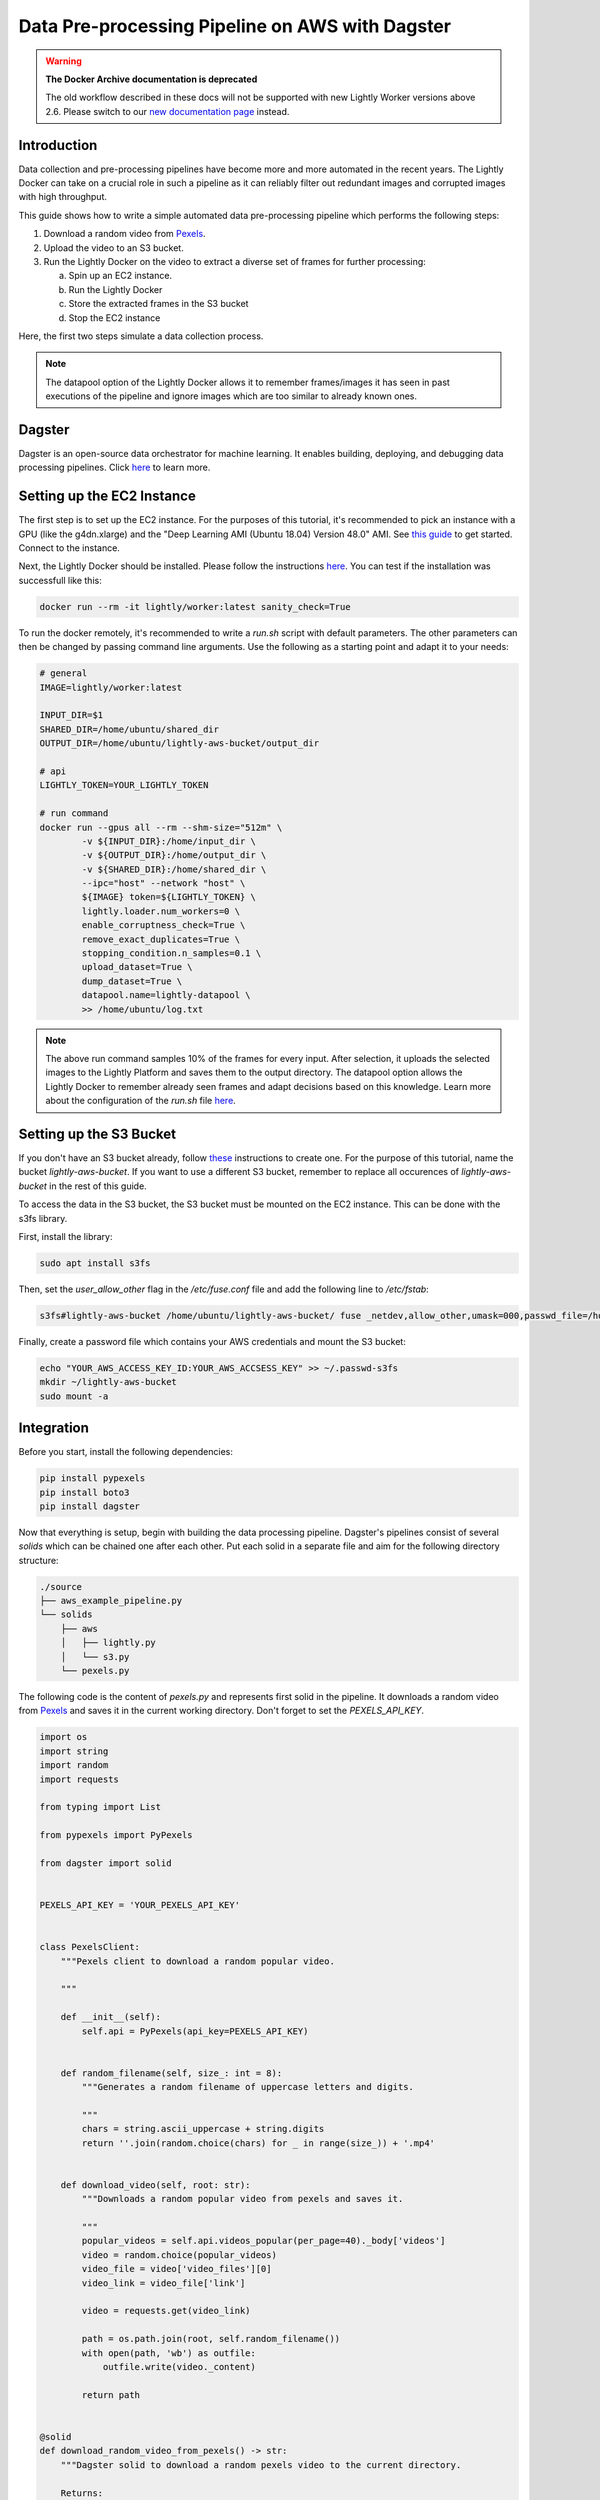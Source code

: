 
.. _ref-docker-integration-aws-dagster:

Data Pre-processing Pipeline on AWS with Dagster
===================================================

.. warning::
    **The Docker Archive documentation is deprecated**

    The old workflow described in these docs will not be supported with new Lightly Worker versions above 2.6.
    Please switch to our `new documentation page <https://docs.lightly.ai/docs>`_ instead.


Introduction
--------------
Data collection and pre-processing pipelines have become more and more automated in the recent years. The Lightly Docker can take on a crucial role
in such a pipeline as it can reliably filter out redundant images and corrupted images with high throughput.

This guide shows how to write a simple automated data pre-processing pipeline which performs the following steps:

1. Download a random video from `Pexels <https://www.pexels.com/>`_.
2. Upload the video to an S3 bucket.
3. Run the Lightly Docker on the video to extract a diverse set of frames for further processing:
   
   a. Spin up an EC2 instance.
   
   b. Run the Lightly Docker
   
   c. Store the extracted frames in the S3 bucket
   
   d. Stop the EC2 instance

Here, the first two steps simulate a data collection process.

.. note::

    The datapool option of the Lightly Docker allows it to remember frames/images it has seen
    in past executions of the pipeline and ignore images which are too similar to already known ones.


Dagster
---------
Dagster is an open-source data orchestrator for machine learning. It enables building, deploying, and
debugging data processing pipelines. Click `here <https://dagster.io/>`__ to learn more.


Setting up the EC2 Instance
-----------------------------
The first step is to set up the EC2 instance. For the purposes of this tutorial,
it's recommended to pick an instance with a GPU (like the g4dn.xlarge) and the "Deep Learning AMI (Ubuntu 18.04) Version 48.0" AMI.
See `this guide <https://docs.aws.amazon.com/AWSEC2/latest/UserGuide/EC2_GetStarted.html>`_ to get started. Connect to the instance.


Next, the Lightly Docker should be installed. Please follow the instructions `here <https://docs.lightly.ai/docker/getting_started/setup.html>`__.
You can test if the installation was successfull like this:

.. code-block:: console

    docker run --rm -it lightly/worker:latest sanity_check=True

To run the docker remotely, it's recommended to write a `run.sh` script with default parameters. The other parameters can then
be changed by passing command line arguments. Use the following as a starting point and adapt it to your needs:

.. code-block:: shell

    # general
    IMAGE=lightly/worker:latest

    INPUT_DIR=$1
    SHARED_DIR=/home/ubuntu/shared_dir
    OUTPUT_DIR=/home/ubuntu/lightly-aws-bucket/output_dir

    # api
    LIGHTLY_TOKEN=YOUR_LIGHTLY_TOKEN

    # run command
    docker run --gpus all --rm --shm-size="512m" \
            -v ${INPUT_DIR}:/home/input_dir \
            -v ${OUTPUT_DIR}:/home/output_dir \
            -v ${SHARED_DIR}:/home/shared_dir \
            --ipc="host" --network "host" \
            ${IMAGE} token=${LIGHTLY_TOKEN} \
            lightly.loader.num_workers=0 \
            enable_corruptness_check=True \
            remove_exact_duplicates=True \
            stopping_condition.n_samples=0.1 \
            upload_dataset=True \
            dump_dataset=True \
            datapool.name=lightly-datapool \
            >> /home/ubuntu/log.txt


.. note::

    The above run command samples 10% of the frames for every input. After selection, it uploads the selected images to the Lightly Platform
    and saves them to the output directory. The datapool option allows the Lightly Docker to remember already seen frames and adapt decisions based 
    on this knowledge. Learn more about the configuration of the `run.sh` file `here <https://docs.lightly.ai/docker/configuration/configuration.html>`_.


    
Setting up the S3 Bucket
--------------------------
If you don't have an S3 bucket already, follow `these <https://docs.aws.amazon.com/AmazonS3/latest/userguide/create-bucket-overview.html>`_ instructions to create one.
For the purpose of this tutorial, name the bucket `lightly-aws-bucket`. If you want to use a different S3 bucket, remember to replace all occurences
of `lightly-aws-bucket` in the rest of this guide.


To access the data in the S3 bucket, the S3 bucket must be mounted on the EC2 instance. This can be done with the s3fs library.

First, install the library:

.. code-block:: console

    sudo apt install s3fs


Then, set the `user_allow_other` flag in the `/etc/fuse.conf` file and add the following line to `/etc/fstab`:

.. code-block:: console

    s3fs#lightly-aws-bucket /home/ubuntu/lightly-aws-bucket/ fuse _netdev,allow_other,umask=000,passwd_file=/home/ubuntu/.passwd-s3fs 0 0

Finally, create a password file which contains your AWS credentials and mount the S3 bucket:

.. code-block:: console

    echo "YOUR_AWS_ACCESS_KEY_ID:YOUR_AWS_ACCSESS_KEY" >> ~/.passwd-s3fs
    mkdir ~/lightly-aws-bucket
    sudo mount -a


Integration
-------------

Before you start, install the following dependencies:


.. code:: console

    pip install pypexels
    pip install boto3
    pip install dagster


Now that everything is setup, begin with building the data processing pipeline. Dagster's pipelines consist of several `solids` which can
be chained one after each other. Put each solid in a separate file and aim for the following directory structure:

.. code:: console

    ./source
    ├── aws_example_pipeline.py
    └── solids
        ├── aws
        │   ├── lightly.py
        │   └── s3.py
        └── pexels.py


The following code is the content of `pexels.py` and represents first solid in the pipeline.
It downloads a random video from `Pexels <https://www.pexels.com/>`_ and saves it in the current
working directory. Don't forget to set the `PEXELS_API_KEY`.


.. code-block:: python

    import os
    import string
    import random
    import requests

    from typing import List

    from pypexels import PyPexels

    from dagster import solid


    PEXELS_API_KEY = 'YOUR_PEXELS_API_KEY'


    class PexelsClient:
        """Pexels client to download a random popular video.
        
        """

        def __init__(self):
            self.api = PyPexels(api_key=PEXELS_API_KEY)


        def random_filename(self, size_: int = 8):
            """Generates a random filename of uppercase letters and digits.
            
            """
            chars = string.ascii_uppercase + string.digits
            return ''.join(random.choice(chars) for _ in range(size_)) + '.mp4'


        def download_video(self, root: str):
            """Downloads a random popular video from pexels and saves it.
            
            """
            popular_videos = self.api.videos_popular(per_page=40)._body['videos']
            video = random.choice(popular_videos)
            video_file = video['video_files'][0]
            video_link = video_file['link']
            
            video = requests.get(video_link)
            
            path = os.path.join(root, self.random_filename())
            with open(path, 'wb') as outfile:
                outfile.write(video._content)

            return path


    @solid
    def download_random_video_from_pexels() -> str:
        """Dagster solid to download a random pexels video to the current directory.

        Returns:
            The path to the downloaded video.

        """

        client = PexelsClient()
        path = client.download_video('./')

        return path


The next solid in the pipeline (`s3.py`) uploads the video to the S3 bucket. It saves the video
in a randomly created subfolder in the S3 bucket and passes the object name to the next solid.
Set the `BUCKET_NAME` and `REGION_NAME` to your bucket name and region of the EC2 instance. 


.. code-block:: python

    import os
    import string
    import random

    import boto3
    from botocore.exceptions import ClientError

    from dagster import solid


    BUCKET_NAME: str = 'lightly-aws-bucket'
    REGION_NAME: str = 'YOUR_REGION_NAME' # e.g. eu-central-1


    class S3Client:
        """S3 client to upload files to a bucket.
        
        """

        def __init__(self):
            self.s3 = boto3.client('s3', region_name=REGION_NAME)


        def random_subfolder(self, size_: int = 8):
            """Generates a random subfolder name of uppercase letters and digits.
            
            """
            chars = string.ascii_uppercase + string.digits
            return ''.join(random.choice(chars) for _ in range(size_))


        def upload_file(self, filename: str):
            """Uploads the file at filename to the s3 bucket.

            Generates a random subfolder so the file will be stored at:
            >>> BUCKET_NAME/RANDOM_SUBFOLDER/basefilename.mp4
            
            """

            # upload file to lightly-aws-bucket/input_dir/RANDOM_STRING/basename.mp4
            object_name = os.path.join(
                'input_dir',
                self.random_subfolder(),
                os.path.basename(filename)
            )

            # Upload the file
            try:
                self.s3.upload_file(filename, BUCKET_NAME, object_name)
            except ClientError as e:
                print(e)
                return None

            return object_name


    @solid
    def upload_video_to_s3(filename: str) -> str:
        """Dagster solid to upload a video to an s3 bucket.

        Args:
            filename:
                Path to the video which should be uploaded.

        Returns:
            The name of the object in the s3 bucket.

        """

        s3_client = S3Client()
        object_name = s3_client.upload_file(filename)

        return object_name


Finally, the last solid in the pipeline (`lightly.py`) spins up the EC2 instance, runs the Lightly Docker on the object name passed
by the last solid, and then stops the EC2 instance again. Set the `REGION_NAME`, `INSTANCE_ID`, and `MOUNTED_DIR` if 
necessary.


.. code-block:: python

    import os
    import time

    import boto3
    from botocore.exceptions import ClientError

    from dagster import solid


    REGION_NAME: str = 'YOUR_REGION_NAME' # e.g. eu-central-1
    INSTANCE_ID: str = 'YOUR_INSTANCE_ID'
    MOUNTED_DIR: str = '/home/ubuntu/lightly-aws-bucket'


    class EC2Client:
        """EC2 client to start, run, and stop instances.
        
        """

        def __init__(self):
            self.ec2 = boto3.client('ec2', region_name=REGION_NAME)
            self.ssm = boto3.client('ssm', region_name=REGION_NAME)


        def wait(self, client, wait_for: str, **kwargs):
            """Waits for a certain status of the ec2 or ssm client.
            
            """
            waiter = client.get_waiter(wait_for)
            waiter.wait(**kwargs)
            print(f'{wait_for}: OK')


        def start_instance(self, instance_id: str):
            """Starts the EC2 instance with the given id.
            
            """
            # Do a dryrun first to verify permissions
            try:
                self.ec2.start_instances(
                    InstanceIds=[instance_id],
                    DryRun=True
                )
            except ClientError as e:
                if 'DryRunOperation' not in str(e):
                    raise

            # Dry run succeeded, run start_instances without dryrun
            try:
                self.ec2.start_instances(
                    InstanceIds=[instance_id],
                    DryRun=False
                )
            except ClientError as e:
                print(e)

            self.wait(self.ec2, 'instance_exists')
            self.wait(self.ec2, 'instance_running')


        def stop_instance(self, instance_id: str):
            """Stops the EC2 instance with the given id.
            
            """
            # Do a dryrun first to verify permissions
            try:
                self.ec2.stop_instances(
                    InstanceIds=[instance_id],
                    DryRun=True
                )
            except ClientError as e:
                if 'DryRunOperation' not in str(e):
                    raise

            # Dry run succeeded, call stop_instances without dryrun
            try:
                self.ec2.stop_instances(
                    InstanceIds=[instance_id],
                    DryRun=False
                )
            except ClientError as e:
                print(e)

            self.wait(self.ec2, 'instance_stopped')


        def run_command(self, command: str, instance_id: str):
            """Runs the given command on the instance with the given id.
            
            """

            # Make sure the instance is OK
            time.sleep(10)

            response = self.ssm.send_command(
                DocumentName='AWS-RunShellScript',
                Parameters={'commands': [command]},
                InstanceIds=[instance_id]
            )
            command_id = response['Command']['CommandId']

            # Make sure the command is pending
            time.sleep(10)

            try:
                self.wait(
                    self.ssm,
                    'command_executed',
                    CommandId=command_id,
                    InstanceId=INSTANCE_ID,
                    WaiterConfig={
                        'Delay': 5,
                        'MaxAttempts': 1000,
                    }
                )
            except:
                # pretty print error message
                import pprint
                pprint.pprint(
                    self.ssm.get_command_invocation(
                        CommandId=command_id,
                        InstanceId=INSTANCE_ID,
                    )
                )


    @solid
    def run_lightly_onprem(object_name: str) -> None:
        """Dagster solid to run Lightly On-premise on a remote EC2 instance.

        Args:
            object_name:
                S3 object containing the input video(s) for Lightly.

        """

        # object name is of format path/RANDOM_DIR/RANDOM_NAME.mp4
        # so the input directory is the RANDOM_DIR
        input_dir = object_name.split('/')[-2]

        # input dir is mounted_dir/input_dir/batch/
        input_dir = os.path.join(MOUNTED_DIR, 'input_dir', input_dir)

        ec2_client = EC2Client()
        ec2_client.start_instance(INSTANCE_ID)
        ec2_client.run_command(f'/home/ubuntu/run.sh {input_dir}', INSTANCE_ID)
        ec2_client.stop_instance(INSTANCE_ID)


To put the solids together in a single pipeline, save the following code in `aws_example_pipeline.py`:


.. code-block:: python

    from dagster import pipeline

    from solids.pexels import download_random_video_from_pexels
    from solids.aws.s3 import upload_video_to_s3
    from solids.aws.lightly import run_lightly_onprem


    @pipeline
    def aws_example_pipeline():
        """Example data processing pipeline with Lightly on AWS.

        The pipeline performs the following three steps:
            - Download a random video from pexels
            - Upload the video to an s3 bucket
            - Run the Lightly pre-selection solution on the video and store the
                extracted frames in the s3 bucket
        
        """
        file_name = download_random_video_from_pexels()
        object_name = upload_video_to_s3(file_name)
        run_lightly_onprem(object_name)


Dagster allows to visualize pipelines in a web interface. The following command
shows the above pipeline on `127.0.0.1:3000`:

.. code-block:: console

    dagit -f aws_example_pipeline.py


Finally, you can execute the pipeline with the following command:


.. code-block:: console

    dagster pipeline execute -f aws_example_pipeline.py

For automatic execution of the pipeline you can install a cronjob, trigger the pipeline
upon certain events, or deploy it to an `AWS EC2 or GCP GCE <https://docs.dagster.io/deployment>`_.